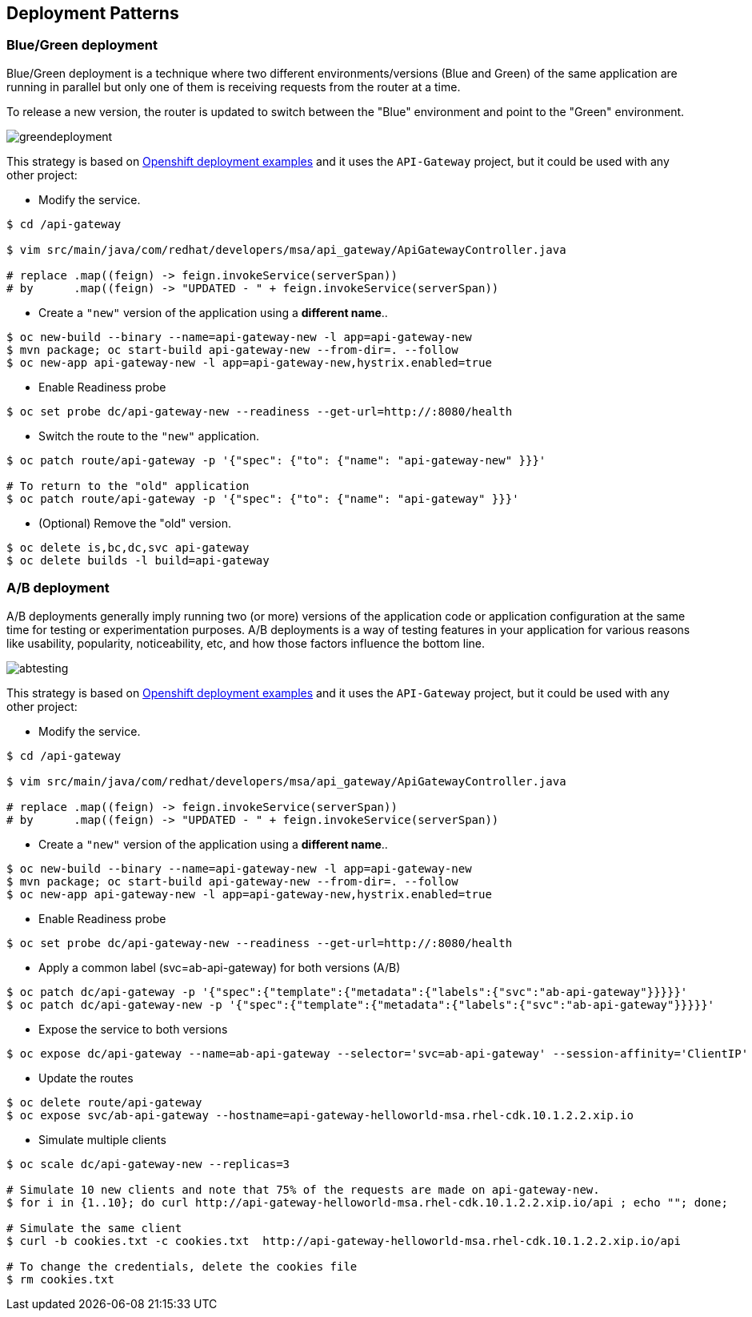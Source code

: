// JBoss, Home of Professional Open Source
// Copyright 2016, Red Hat, Inc. and/or its affiliates, and individual
// contributors by the @authors tag. See the copyright.txt in the
// distribution for a full listing of individual contributors.
//
// Licensed under the Apache License, Version 2.0 (the "License");
// you may not use this file except in compliance with the License.
// You may obtain a copy of the License at
// http://www.apache.org/licenses/LICENSE-2.0
// Unless required by applicable law or agreed to in writing, software
// distributed under the License is distributed on an "AS IS" BASIS,
// WITHOUT WARRANTIES OR CONDITIONS OF ANY KIND, either express or implied.
// See the License for the specific language governing permissions and
// limitations under the License.

== Deployment Patterns

=== Blue/Green deployment

Blue/Green deployment is a technique where two different environments/versions (Blue and Green) of the same application  are running in parallel but only one of them is receiving requests from the router at a time.

To release a new version, the router is updated to switch between the "Blue" environment and point to the "Green" environment.

image::images/greendeployment.png[]

This strategy is based on link:https://github.com/openshift/origin/tree/master/examples/deployment#blue-green-deployment[Openshift deployment examples] and it uses the `API-Gateway` project, but it could be used with any other project:

- Modify the service.
----
$ cd /api-gateway

$ vim src/main/java/com/redhat/developers/msa/api_gateway/ApiGatewayController.java

# replace .map((feign) -> feign.invokeService(serverSpan))
# by      .map((feign) -> "UPDATED - " + feign.invokeService(serverSpan))
----

- Create a `"new"` version of the application using a **different name**..
----
$ oc new-build --binary --name=api-gateway-new -l app=api-gateway-new
$ mvn package; oc start-build api-gateway-new --from-dir=. --follow
$ oc new-app api-gateway-new -l app=api-gateway-new,hystrix.enabled=true
----

- Enable Readiness probe
----
$ oc set probe dc/api-gateway-new --readiness --get-url=http://:8080/health
----

- Switch the route to the `"new"` application.
----
$ oc patch route/api-gateway -p '{"spec": {"to": {"name": "api-gateway-new" }}}'

# To return to the "old" application
$ oc patch route/api-gateway -p '{"spec": {"to": {"name": "api-gateway" }}}'
----

- (Optional) Remove the "old" version.
----
$ oc delete is,bc,dc,svc api-gateway
$ oc delete builds -l build=api-gateway
----

=== A/B deployment

A/B deployments generally imply running two (or more) versions of the application code or application configuration at the same time for testing or experimentation purposes. A/B deployments is a way of testing features in your application for various reasons like usability, popularity, noticeability, etc, and how those factors influence the bottom line. 

image::images/abtesting.png[]

This strategy is based on link:https://github.com/openshift/origin/tree/master/examples/deployment#ab-deployment[Openshift deployment examples] and it uses the `API-Gateway` project, but it could be used with any other project:

- Modify the service.
----
$ cd /api-gateway

$ vim src/main/java/com/redhat/developers/msa/api_gateway/ApiGatewayController.java

# replace .map((feign) -> feign.invokeService(serverSpan))
# by      .map((feign) -> "UPDATED - " + feign.invokeService(serverSpan))
----

- Create a `"new"` version of the application using a **different name**..
----
$ oc new-build --binary --name=api-gateway-new -l app=api-gateway-new
$ mvn package; oc start-build api-gateway-new --from-dir=. --follow
$ oc new-app api-gateway-new -l app=api-gateway-new,hystrix.enabled=true
----

- Enable Readiness probe
----
$ oc set probe dc/api-gateway-new --readiness --get-url=http://:8080/health
----

- Apply a common label (svc=ab-api-gateway) for both versions (A/B)
----
$ oc patch dc/api-gateway -p '{"spec":{"template":{"metadata":{"labels":{"svc":"ab-api-gateway"}}}}}'
$ oc patch dc/api-gateway-new -p '{"spec":{"template":{"metadata":{"labels":{"svc":"ab-api-gateway"}}}}}'
----

- Expose the service to both versions
----
$ oc expose dc/api-gateway --name=ab-api-gateway --selector='svc=ab-api-gateway' --session-affinity='ClientIP'
----

- Update the routes
----
$ oc delete route/api-gateway
$ oc expose svc/ab-api-gateway --hostname=api-gateway-helloworld-msa.rhel-cdk.10.1.2.2.xip.io
----

- Simulate multiple clients
----
$ oc scale dc/api-gateway-new --replicas=3

# Simulate 10 new clients and note that 75% of the requests are made on api-gateway-new.
$ for i in {1..10}; do curl http://api-gateway-helloworld-msa.rhel-cdk.10.1.2.2.xip.io/api ; echo ""; done;

# Simulate the same client
$ curl -b cookies.txt -c cookies.txt  http://api-gateway-helloworld-msa.rhel-cdk.10.1.2.2.xip.io/api

# To change the credentials, delete the cookies file
$ rm cookies.txt
----